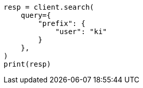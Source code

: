 // This file is autogenerated, DO NOT EDIT
// query-dsl/prefix-query.asciidoc:58

[source, python]
----
resp = client.search(
    query={
        "prefix": {
            "user": "ki"
        }
    },
)
print(resp)
----
